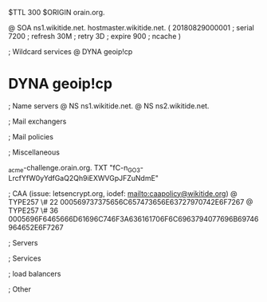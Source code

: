 $TTL 300
$ORIGIN orain.org.

@		SOA ns1.wikitide.net. hostmaster.wikitide.net. (
		20180829000001	; serial
		7200			; refresh
		30M				; retry
		3D				; expire
		900				; ncache
)

; Wildcard services
@		DYNA	geoip!cp
*		DYNA	geoip!cp

; Name servers
@		NS	ns1.wikitide.net.
@		NS	ns2.wikitide.net.

; Mail exchangers

; Mail policies

; Miscellaneous

_acme-challenge.orain.org.   TXT     "fC-n_GO3-LrcfYfW0yYdfGaQ2Qh9iEXWVGpJFZuNdmE"

; CAA (issue: letsencrypt.org, iodef: mailto:caapolicy@wikitide.org)
@		TYPE257 \# 22 000569737375656C657473656E63727970742E6F7267
@		TYPE257 \# 36 0005696F6465666D61696C746F3A636161706F6C6963794077696B69746964652E6F7267

; Servers

; Services

; load balancers

; Other
